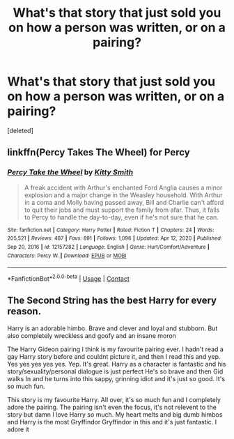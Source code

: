 #+TITLE: What's that story that just sold you on how a person was written, or on a pairing?

* What's that story that just sold you on how a person was written, or on a pairing?
:PROPERTIES:
:Score: 0
:DateUnix: 1621793822.0
:DateShort: 2021-May-23
:FlairText: Request
:END:
[deleted]


** linkffn(Percy Takes The Wheel) for Percy
:PROPERTIES:
:Author: Bleepbloopbotz2
:Score: 2
:DateUnix: 1621794262.0
:DateShort: 2021-May-23
:END:

*** [[https://www.fanfiction.net/s/12157282/1/][*/Percy Take the Wheel/*]] by [[https://www.fanfiction.net/u/1809362/Kitty-Smith][/Kitty Smith/]]

#+begin_quote
  A freak accident with Arthur's enchanted Ford Anglia causes a minor explosion and a major change in the Weasley household. With Arthur in a coma and Molly having passed away, Bill and Charlie can't afford to quit their jobs and must support the family from afar. Thus, it falls to Percy to handle the day-to-day, even if he's not sure that he can.
#+end_quote

^{/Site/:} ^{fanfiction.net} ^{*|*} ^{/Category/:} ^{Harry} ^{Potter} ^{*|*} ^{/Rated/:} ^{Fiction} ^{T} ^{*|*} ^{/Chapters/:} ^{24} ^{*|*} ^{/Words/:} ^{205,521} ^{*|*} ^{/Reviews/:} ^{487} ^{*|*} ^{/Favs/:} ^{891} ^{*|*} ^{/Follows/:} ^{1,096} ^{*|*} ^{/Updated/:} ^{Apr} ^{12,} ^{2020} ^{*|*} ^{/Published/:} ^{Sep} ^{20,} ^{2016} ^{*|*} ^{/id/:} ^{12157282} ^{*|*} ^{/Language/:} ^{English} ^{*|*} ^{/Genre/:} ^{Hurt/Comfort/Adventure} ^{*|*} ^{/Characters/:} ^{Percy} ^{W.} ^{*|*} ^{/Download/:} ^{[[http://www.ff2ebook.com/old/ffn-bot/index.php?id=12157282&source=ff&filetype=epub][EPUB]]} ^{or} ^{[[http://www.ff2ebook.com/old/ffn-bot/index.php?id=12157282&source=ff&filetype=mobi][MOBI]]}

--------------

*FanfictionBot*^{2.0.0-beta} | [[https://github.com/FanfictionBot/reddit-ffn-bot/wiki/Usage][Usage]] | [[https://www.reddit.com/message/compose?to=tusing][Contact]]
:PROPERTIES:
:Author: FanfictionBot
:Score: 1
:DateUnix: 1621794288.0
:DateShort: 2021-May-23
:END:


** The Second String has the best Harry for every reason.

Harry is an adorable himbo. Brave and clever and loyal and stubborn. But also completely wreckless and goofy and an insane moron

The Harry Gideon pairing I think is my favourite pairing ever. I hadn't read a gay Harry story before and couldnt picture it, and then I read this and yep. Yes yes yes yes yes. Yep. It's great. Harry as a character is fantastic and his story/sexuality/personal dialogue is just perfect He's so brave and then Gid walks In and he turns into this sappy, grinning idiot and it's just so good. It's so much fun.

This story is my favourite Harry. All over, it's so much fun and I completely adore the pairing. The pairing isn't even the focus, it's not relevent to the story but damn I love Harry so much. My heart melts and big dumb himbos and Harry is the most Gryffindor Gryffindor in this and it's just fantastic. I adore it
:PROPERTIES:
:Author: WhistlingBanshee
:Score: 2
:DateUnix: 1621795184.0
:DateShort: 2021-May-23
:END:
